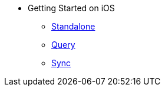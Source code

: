 * Getting Started on iOS
** xref:userprofile-standalone:userprofile_basic.adoc[Standalone]
** xref:userprofile-query:userprofile_query.adoc[Query]
** xref:userprofile-sync:userprofile_sync.adoc[Sync]

